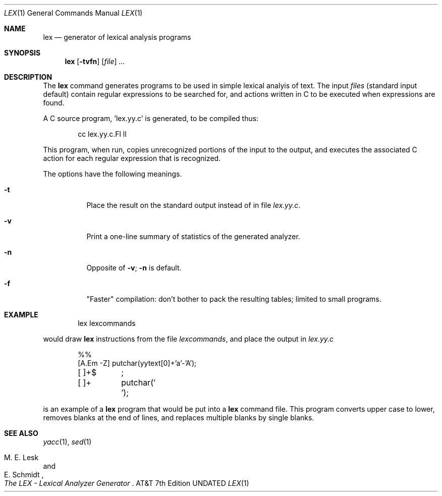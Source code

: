 .\" Copyright 1991 The Regents of the University of California.
.\" All rights reserved.
.\"
.\" %sccs.include.proprietary.roff%
.\"
.\"	@(#)lex.1	6.3 (Berkeley) 08/09/91
.\"
.Dd 
.Dt LEX 1
.Os ATT 7th
.Sh NAME
.Nm lex
.Nd generator of lexical analysis programs
.Sh SYNOPSIS
.Nm lex
.Op Fl tvfn
.Op Ar file
.Ar ...
.Sh DESCRIPTION
The
.Nm lex
command
generates programs to be used in simple lexical analyis of text.
The input
.Em files
(standard input default) contain regular expressions
to be searched for, and actions written in C to be executed when
expressions are found.
.Pp
A C source program, 'lex.yy.c' is generated, to be compiled thus:
.Bd -literal -offset indent
cc lex.yy.c.Fl ll
.Ed
.Pp
This program, when run, copies unrecognized portions of
the input to the output, and executes the associated
C action for each regular expression that is recognized.
.Pp
The options have the following meanings.
.Bl -tag -width indent
.It Fl t
Place the result on the standard output instead of in file
.Pa lex.yy.c .
.It Fl v
Print a one-line
summary of statistics of the generated analyzer.
.It Fl n
Opposite of
.Fl v ;
.Fl n
is default.
.It Fl f
"Faster" compilation: don't bother to pack
the resulting tables; limited to small programs.
.Sh EXAMPLE
.Bd -literal -offset indent
lex lexcommands
.Ed
.Pp
would draw
.Nm lex
instructions from the file
.Pa lexcommands ,
and place the output in
.Pa lex.yy.c
.Bd -literal -offset indent
%%
[A.Em \-Z] putchar(yytext[0]+\&'a\&'\-\&'A\&');
[ ]+$	;
[ ]+	putchar(\&' \&');
.Ed
.Pp
is an example of a
.Nm lex
program that would be put into a
.Nm lex
command file.  This program converts upper case to lower,
removes blanks at the end of lines,
and replaces multiple blanks by single blanks.
.Sh SEE ALSO
.Xr yacc 1 ,
.Xr sed 1
.Rs
.%A M. E. Lesk
.%A E. Schmidt
.%T "The LEX \- Lexical Analyzer Generator"
.Re
